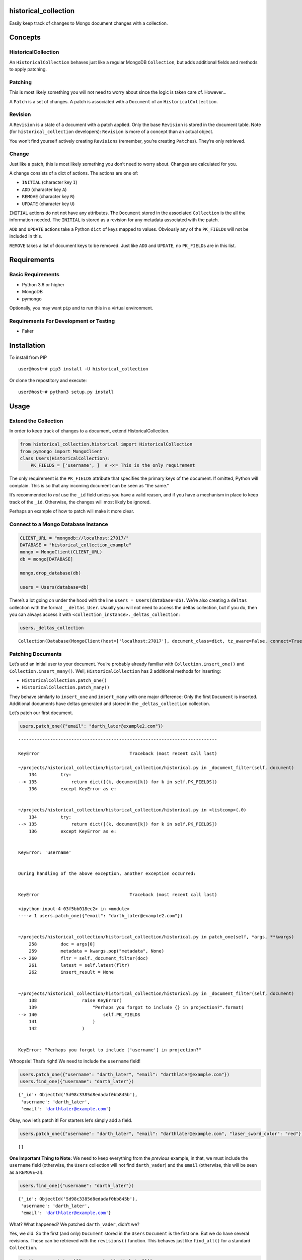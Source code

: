 historical_collection
=====================

.. image:: https://img.shields.io/pypi/v/historical_collection.svg
    :target: https://pypi.python.org/pypi/historical_collection
    :alt: Latest PyPI version

.. image:: https://travis-ci.org/srcrr/historical_collection.png
   :target: https://travis-ci.org/srcrr/historical_collection
   :alt: Latest Travis CI build status

Easily keep track of changes to Mongo document changes with a collection.

Concepts
========

HistoricalCollection
--------------------

An ``HistoricalCollection`` behaves just like a regular MongoDB
``Collection``, but adds additional fields and methods to apply
patching.

Patching
--------

This is most likely something you will not need to worry about since the
logic is taken care of. However…

A ``Patch`` is a set of changes. A patch is associated with a
``Document`` of an ``HistoricalCollection``.

Revision
--------

A ``Revision`` is a state of a document with a patch applied. Only the
base ``Revision`` is stored in the document table. Note (for
``historical_collection`` developers): ``Revision`` is more of a concept
than an actual object.

You won’t find yourself actively creating ``Revision``\ s (remember,
you’re creating ``Patch``\ es). They’re only retrieved.

Change
------

Just like a patch, this is most likely something you don’t need to worry
about. Changes are calculated for you.

A change consists of a dict of actions. The actions are one of:

-  ``INITIAL`` (character key ``I``)
-  ``ADD`` (character key ``A``)
-  ``REMOVE`` (character key ``R``)
-  ``UPDATE`` (character key ``U``)

``INITIAL`` actions do not not have any attributes. The ``Document``
stored in the associated ``Collection`` is the all the information
needed. The ``INITIAL`` is stored as a revision for any metadata
associated with the patch.

``ADD`` and ``UPDATE`` actions take a Python ``dict`` of keys mapped to
values. Obviously any of the ``PK_FIELD``\ s will not be included in
this.

``REMOVE`` takes a list of document keys to be removed. Just like
``ADD`` and ``UPDATE``, no ``PK_FIELD``\ s are in this list.

Requirements
============

Basic Requirements
------------------

-  Python 3.6 or higher
-  MongoDB
-  pymongo

Optionally, you may want ``pip`` and to run this in a virtual
environment.

Requirements For Development or Testing
---------------------------------------

-  Faker

Installation
============

To install from PIP

::

   user@host~# pip3 install -U historical_collection

Or clone the repostitory and execute:

::

   user@host~# python3 setup.py install

Usage
=====

Extend the Collection
---------------------

In order to keep track of changes to a document, extend
HistoricalCollection.

.. code:: ipython3

    from historical_collection.historical import HistoricalCollection
    from pymongo import MongoClient
    class Users(HistoricalCollection):
        PK_FIELDS = ['username', ]  # <<= This is the only requirement

The only requirement is the ``PK_FIELDS`` attribute that specifies the
primary keys of the document. If omitted, Python will complain. This is
so that any incoming document can be seen as “the same.”

It’s recommended to *not* use the ``_id`` field unless you have a valid
reason, and if you have a mechanism in place to keep track of the
``_id``. Otherwise, the changes will most likely be ignored.

Perhaps an example of how to patch will make it more clear.

Connect to a Mongo Database Instance
------------------------------------

.. code:: ipython3

    CLIENT_URL = "mongodb://localhost:27017/"
    DATABASE = "historical_collection_example"
    mongo = MongoClient(CLIENT_URL)
    db = mongo[DATABASE]

    mongo.drop_database(db)

    users = Users(database=db)

There’s a lot going on under the hood with the line
``users = Users(database=db)``. We’re also creating a ``deltas``
collection with the format ``__deltas_User``. Usually you will not need
to access the deltas collection, but if you do, then you can always
access it with ``<collection_instance>._deltas_collection``:

.. code:: ipython3

    users._deltas_collection




.. parsed-literal::

    Collection(Database(MongoClient(host=['localhost:27017'], document_class=dict, tz_aware=False, connect=True), 'historical_collection_example'), '__deltas_Users')



Patching Documents
------------------

Let’s add an initial user to your document. You’re probably already
familiar with ``Collection.insert_one()`` and
``Collection.insert_many()``. Well, ``HistoricalCollection`` has 2
additional methods for inserting:

-  ``HistoricalCollection.patch_one()``
-  ``HistoricalCollection.patch_many()``

They behave similarly to ``insert_one`` and ``insert_many`` with one
major difference: Only the first ``Document`` is inserted. Additional
documents have deltas generated and stored in the ``_deltas_collection``
collection.

Let’s patch our first document.

.. code:: ipython3

    users.patch_one({"email": "darth_later@example2.com"})


::


    ---------------------------------------------------------------------------

    KeyError                                  Traceback (most recent call last)

    ~/projects/historical_collection/historical_collection/historical.py in _document_filter(self, document)
        134         try:
    --> 135             return dict([(k, document[k]) for k in self.PK_FIELDS])
        136         except KeyError as e:


    ~/projects/historical_collection/historical_collection/historical.py in <listcomp>(.0)
        134         try:
    --> 135             return dict([(k, document[k]) for k in self.PK_FIELDS])
        136         except KeyError as e:


    KeyError: 'username'


    During handling of the above exception, another exception occurred:


    KeyError                                  Traceback (most recent call last)

    <ipython-input-4-03f5bb018ec2> in <module>
    ----> 1 users.patch_one({"email": "darth_later@example2.com"})


    ~/projects/historical_collection/historical_collection/historical.py in patch_one(self, *args, **kwargs)
        258         doc = args[0]
        259         metadata = kwargs.pop("metadata", None)
    --> 260         fltr = self._document_filter(doc)
        261         latest = self.latest(fltr)
        262         insert_result = None


    ~/projects/historical_collection/historical_collection/historical.py in _document_filter(self, document)
        138                 raise KeyError(
        139                     "Perhaps you forgot to include {} in projection?".format(
    --> 140                         self.PK_FIELDS
        141                     )
        142                 )


    KeyError: "Perhaps you forgot to include ['username'] in projection?"


Whoopsie! That’s right! We need to include the ``username`` field!

.. code:: ipython3

    users.patch_one({"username": "darth_later", "email": "darthlater@example.com"})
    users.find_one({"username": "darth_later"})




.. parsed-literal::

    {'_id': ObjectId('5d98c3385d8edadaf0bb845b'),
     'username': 'darth_later',
     'email': 'darthlater@example.com'}



Okay, now let’s patch it! For starters let’s simply add a field.

.. code:: ipython3

    users.patch_one({"username": "darth_later", "email": "darthlater@example.com", "laser_sword_color": "red"})




.. parsed-literal::

    []



**One Important Thing to Note:** We need to keep everything from the
*previous* example, in that, we must include the ``username`` field
(otherwise, the ``Users`` collection will not find ``darth_vader``) and
the ``email`` (otherwise, this will be seen as a ``REMOVE``-al).

.. code:: ipython3

    users.find_one({"username": "darth_later"})




.. parsed-literal::

    {'_id': ObjectId('5d98c3385d8edadaf0bb845b'),
     'username': 'darth_later',
     'email': 'darthlater@example.com'}



What? What happened? We patched ``darth_vader``, didn’t we?

Yes, we did. So the first (and only) ``Document`` stored in the
``Users`` ``Document`` is the first one. But we do have several
revisions. These can be retrieved with the ``revisions()`` function.
This behaves just like ``find_all()`` for a standard ``Collection``.

.. code:: ipython3

    list(users.revisions({"username": "darth_later"}))




.. parsed-literal::

    [{'_id': ObjectId('5d98c3385d8edadaf0bb845b'),
      'username': 'darth_later',
      'email': 'darthlater@example.com',
      '_revision_metadata': None},
     {'_id': ObjectId('5d98c3385d8edadaf0bb845b'),
      'username': 'darth_later',
      'email': 'darthlater@example.com',
      '_revision_metadata': None,
      'laser_sword_color': 'red'}]



There we go! There’s the revision we were looking for! This may be
annoying, though to get all revisions when you most likely just want the
latest one. That’s why there’s a ``latest()`` method to make it easy.

.. code:: ipython3

    users.latest({"username": "darth_later"})




.. parsed-literal::

    {'_id': ObjectId('5d98c3385d8edadaf0bb845b'),
     'username': 'darth_later',
     'email': 'darthlater@example.com',
     '_revision_metadata': None,
     'laser_sword_color': 'red'}



Note that this assumes one document. If you want the latest revision of
*several* documents, use ``find_latest()``

.. code:: ipython3

    list(users.find_latest({"username": "darth_later"}))




.. parsed-literal::

    [{'_id': ObjectId('5d98c3385d8edadaf0bb845b'),
      'username': 'darth_later',
      'email': 'darthlater@example.com',
      '_revision_metadata': None,
      'laser_sword_color': 'red'}]



Those curious may have noticed a ``_revision_metadata`` element in the
document. That’s added by ``HistoricalCollection`` in the
``_deltas_collection`` for any additional data that you want to
associate with the document. Timestamps are an excellent usage case.

Let’s start over with no users to show an example.

.. code:: ipython3

    mongo.drop_database(DATABASE)

.. code:: ipython3

    from datetime import datetime
    from time import sleep
    import random

    SWORD_COLORS='red blue orange green transparent'.split(' ')

    for i in range(0, 5):
        timestamp = datetime.now()
        laser_sword_color = random.choice(SWORD_COLORS)
        document = {"username": "darth_later", "laser_sword_color": laser_sword_color}
        metadata = {"timestamp": timestamp}
        users.patch_one(document, metadata=metadata)
        sleep(1)

    list(users.revisions({"username": "darth_later"}))




.. parsed-literal::

    [{'_id': ObjectId('5d98c3435d8edadaf0bb845e'),
      'username': 'darth_later',
      'laser_sword_color': 'green',
      '_revision_metadata': {'timestamp': datetime.datetime(2019, 10, 5, 9, 22, 27, 994000)}},
     {'_id': ObjectId('5d98c3435d8edadaf0bb845e'),
      'username': 'darth_later',
      'laser_sword_color': 'orange',
      '_revision_metadata': {'timestamp': datetime.datetime(2019, 10, 5, 9, 22, 29, 26000)}},
     {'_id': ObjectId('5d98c3435d8edadaf0bb845e'),
      'username': 'darth_later',
      'laser_sword_color': 'blue',
      '_revision_metadata': {'timestamp': datetime.datetime(2019, 10, 5, 9, 22, 30, 29000)}},
     {'_id': ObjectId('5d98c3435d8edadaf0bb845e'),
      'username': 'darth_later',
      'laser_sword_color': 'blue',
      '_revision_metadata': {'timestamp': datetime.datetime(2019, 10, 5, 9, 22, 31, 31000)}},
     {'_id': ObjectId('5d98c3435d8edadaf0bb845e'),
      'username': 'darth_later',
      'laser_sword_color': 'green',
      '_revision_metadata': {'timestamp': datetime.datetime(2019, 10, 5, 9, 22, 32, 33000)}}]
